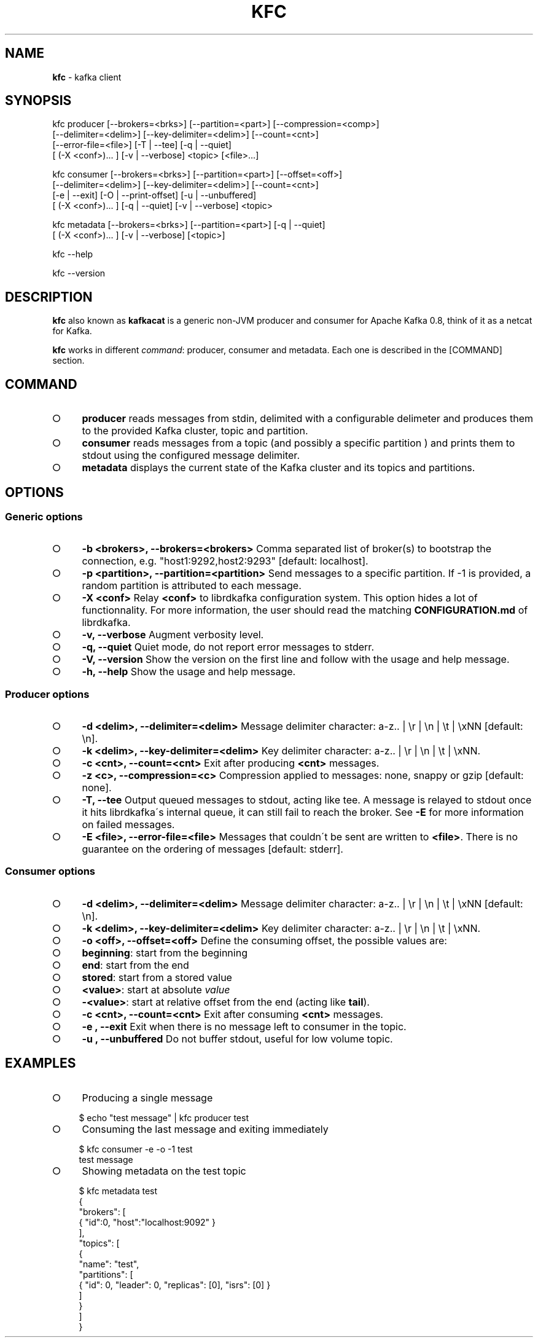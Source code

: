 .\" generated with Ronn/v0.7.3
.\" http://github.com/rtomayko/ronn/tree/0.7.3
.
.TH "KFC" "1" "June 2015" "" ""
.
.SH "NAME"
\fBkfc\fR \- kafka client
.
.SH "SYNOPSIS"
.
.nf

kfc producer [\-\-brokers=<brks>] [\-\-partition=<part>] [\-\-compression=<comp>]
             [\-\-delimiter=<delim>] [\-\-key\-delimiter=<delim>] [\-\-count=<cnt>]
             [\-\-error\-file=<file>] [\-T | \-\-tee] [\-q | \-\-quiet]
             [ (\-X <conf>)\|\.\|\.\|\. ] [\-v | \-\-verbose] <topic> [<file>\|\.\|\.\|\.]

kfc consumer [\-\-brokers=<brks>] [\-\-partition=<part>] [\-\-offset=<off>]
             [\-\-delimiter=<delim>] [\-\-key\-delimiter=<delim>] [\-\-count=<cnt>]
             [\-e | \-\-exit] [\-O | \-\-print\-offset] [\-u | \-\-unbuffered]
             [ (\-X <conf>)\|\.\|\.\|\. ] [\-q | \-\-quiet] [\-v | \-\-verbose] <topic>

kfc metadata [\-\-brokers=<brks>] [\-\-partition=<part>] [\-q | \-\-quiet]
             [ (\-X <conf>)\|\.\|\.\|\. ] [\-v | \-\-verbose] [<topic>]

kfc \-\-help

kfc \-\-version
.
.fi
.
.SH "DESCRIPTION"
\fBkfc\fR also known as \fBkafkacat\fR is a generic non\-JVM producer and consumer for Apache Kafka 0\.8, think of it as a netcat for Kafka\.
.
.P
\fBkfc\fR works in different \fIcommand\fR: producer, consumer and metadata\. Each one is described in the [COMMAND] section\.
.
.SH "COMMAND"
.
.IP "\[ci]" 4
\fBproducer\fR reads messages from stdin, delimited with a configurable delimeter and produces them to the provided Kafka cluster, topic and partition\.
.
.IP "\[ci]" 4
\fBconsumer\fR reads messages from a topic (and possibly a specific partition ) and prints them to stdout using the configured message delimiter\.
.
.IP "\[ci]" 4
\fBmetadata\fR displays the current state of the Kafka cluster and its topics and partitions\.
.
.IP "" 0
.
.SH "OPTIONS"
.
.SS "Generic options"
.
.IP "\[ci]" 4
\fB\-b <brokers>, \-\-brokers=<brokers>\fR Comma separated list of broker(s) to bootstrap the connection, e\.g\. "host1:9292,host2:9293" [default: localhost]\.
.
.IP "\[ci]" 4
\fB\-p <partition>, \-\-partition=<partition>\fR Send messages to a specific partition\. If \-1 is provided, a random partition is attributed to each message\.
.
.IP "\[ci]" 4
\fB\-X <conf>\fR Relay \fB<conf>\fR to librdkafka configuration system\. This option hides a lot of functionnality\. For more information, the user should read the matching \fBCONFIGURATION\.md\fR of librdkafka\.
.
.IP "\[ci]" 4
\fB\-v, \-\-verbose\fR Augment verbosity level\.
.
.IP "\[ci]" 4
\fB\-q, \-\-quiet\fR Quiet mode, do not report error messages to stderr\.
.
.IP "\[ci]" 4
\fB\-V, \-\-version\fR Show the version on the first line and follow with the usage and help message\.
.
.IP "\[ci]" 4
\fB\-h, \-\-help\fR Show the usage and help message\.
.
.IP "" 0
.
.SS "Producer options"
.
.IP "\[ci]" 4
\fB\-d <delim>, \-\-delimiter=<delim>\fR Message delimiter character: a\-z\.\. | \er | \en | \et | \exNN [default: \en]\.
.
.IP "\[ci]" 4
\fB\-k <delim>, \-\-key\-delimiter=<delim>\fR Key delimiter character: a\-z\.\. | \er | \en | \et | \exNN\.
.
.IP "\[ci]" 4
\fB\-c <cnt>, \-\-count=<cnt>\fR Exit after producing \fB<cnt>\fR messages\.
.
.IP "\[ci]" 4
\fB\-z <c>, \-\-compression=<c>\fR Compression applied to messages: none, snappy or gzip [default: none]\.
.
.IP "\[ci]" 4
\fB\-T, \-\-tee\fR Output queued messages to stdout, acting like tee\. A message is relayed to stdout once it hits librdkafka\'s internal queue, it can still fail to reach the broker\. See \fB\-E\fR for more information on failed messages\.
.
.IP "\[ci]" 4
\fB\-E <file>, \-\-error\-file=<file>\fR Messages that couldn\'t be sent are written to \fB<file>\fR\. There is no guarantee on the ordering of messages [default: stderr]\.
.
.IP "" 0
.
.SS "Consumer options"
.
.IP "\[ci]" 4
\fB\-d <delim>, \-\-delimiter=<delim>\fR Message delimiter character: a\-z\.\. | \er | \en | \et | \exNN [default: \en]\.
.
.IP "\[ci]" 4
\fB\-k <delim>, \-\-key\-delimiter=<delim>\fR Key delimiter character: a\-z\.\. | \er | \en | \et | \exNN\.
.
.IP "\[ci]" 4
\fB\-o <off>, \-\-offset=<off>\fR Define the consuming offset, the possible values are:
.
.IP "\[ci]" 4
\fBbeginning\fR: start from the beginning
.
.IP "\[ci]" 4
\fBend\fR: start from the end
.
.IP "\[ci]" 4
\fBstored\fR: start from a stored value
.
.IP "\[ci]" 4
\fB<value>\fR: start at absolute \fIvalue\fR
.
.IP "\[ci]" 4
\fB\-<value>\fR: start at relative offset from the end (acting like \fBtail\fR)\.
.
.IP "" 0

.
.IP "\[ci]" 4
\fB\-c <cnt>, \-\-count=<cnt>\fR Exit after consuming \fB<cnt>\fR messages\.
.
.IP "\[ci]" 4
\fB\-e , \-\-exit\fR Exit when there is no message left to consumer in the topic\.
.
.IP "\[ci]" 4
\fB\-u , \-\-unbuffered\fR Do not buffer stdout, useful for low volume topic\.
.
.IP "" 0
.
.SH "EXAMPLES"
.
.IP "\[ci]" 4
Producing a single message
.
.IP "" 0
.
.IP "" 4
.
.nf

    $ echo "test message" | kfc producer test
.
.fi
.
.IP "" 0
.
.IP "\[ci]" 4
Consuming the last message and exiting immediately
.
.IP "" 0
.
.IP "" 4
.
.nf

    $ kfc consumer \-e \-o \-1 test
    test message
.
.fi
.
.IP "" 0
.
.IP "\[ci]" 4
Showing metadata on the test topic
.
.IP "" 0
.
.IP "" 4
.
.nf

    $ kfc metadata test
    {
      "brokers": [
        { "id":0, "host":"localhost:9092" }
      ],
      "topics": [
        {
          "name": "test",
          "partitions": [
            { "id": 0, "leader": 0, "replicas": [0], "isrs": [0] }
          ]
        }
      ]
    }
.
.fi
.
.IP "" 0

